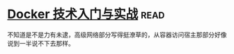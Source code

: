 * [[https://book.douban.com/subject/26284823/][Docker 技术入门与实战]]:read:
不知道是不是力有未逮，高级网络部分写得挺潦草的，从容器访问宿主那部分好像说到一半说不下去那样。
